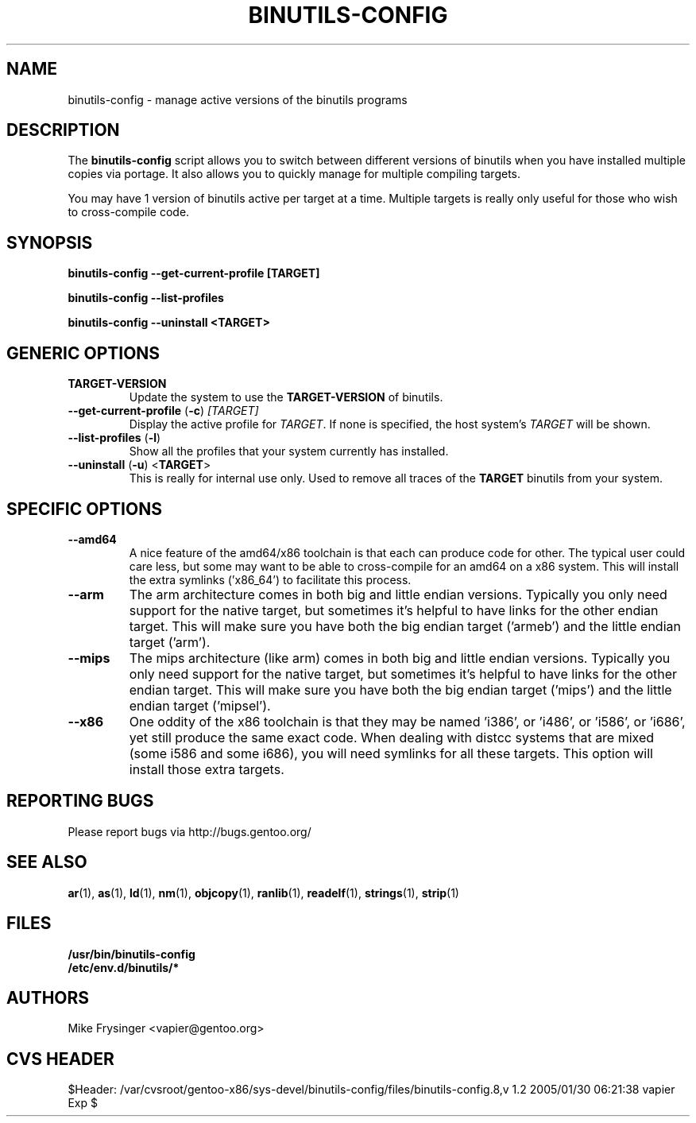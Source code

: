 .TH "BINUTILS-CONFIG" "8" "Jan 2005" "Gentoo" "Gentoo"
.SH "NAME"
binutils-config \- manage active versions of the binutils programs
.SH "DESCRIPTION"
The \fBbinutils-config\fR script allows you to switch between different 
versions of binutils when you have installed multiple copies via portage.  
It also allows you to quickly manage for multiple compiling targets.

You may have 1 version of binutils active per target at a time.  Multiple 
targets is really only useful for those who wish to cross-compile code.
.SH "SYNOPSIS"
.B binutils-config --get-current-profile [TARGET]

.B binutils-config --list-profiles

.B binutils-config --uninstall <TARGET>
.SH "GENERIC OPTIONS"
.TP
\fBTARGET-VERSION\fR
Update the system to use the \fBTARGET-VERSION\fR of binutils.
.TP
\fB\-\-get\-current\-profile\fR (\fB\-c\fR) \fI[TARGET]\fR
Display the active profile for \fITARGET\fR.  If none is specified, the 
host system's \fITARGET\fR will be shown.
.TP
\fB\-\-list\-profiles\fR (\fB\-l\fR)
Show all the profiles that your system currently has installed.
.TP
\fB\-\-uninstall\fR (\fB-u\fR) <\fBTARGET\fR>
This is really for internal use only.  Used to remove all traces of the 
\fBTARGET\fR binutils from your system.
.SH "SPECIFIC OPTIONS"
.TP
\fB\-\-amd64\fR
A nice feature of the amd64/x86 toolchain is that each can produce code for 
other.  The typical user could care less, but some may want to be able to 
cross-compile for an amd64 on a x86 system.  This will install the extra 
symlinks ('x86_64') to facilitate this process.
.TP
\fB\-\-arm\fR
The arm architecture comes in both big and little endian versions.  Typically 
you only need support for the native target, but sometimes it's helpful to 
have links for the other endian target.  This will make sure you have both the 
big endian target ('armeb') and the little endian target ('arm').
.TP
\fB\-\-mips\fR
The mips architecture (like arm) comes in both big and little endian versions.  
Typically you only need support for the native target, but sometimes it's 
helpful to have links for the other endian target.  This will make sure you 
have both the big endian target ('mips') and the little endian target 
('mipsel').
.TP
\fB\-\-x86\fR
One oddity of the x86 toolchain is that they may be named 'i386', or 'i486', 
or 'i586', or 'i686', yet still produce the same exact code.  When dealing 
with distcc systems that are mixed (some i586 and some i686), you will need 
symlinks for all these targets.  This option will install those extra targets.
.SH "REPORTING BUGS"
Please report bugs via http://bugs.gentoo.org/
.SH "SEE ALSO"
.BR ar (1),
.BR as (1),
.BR ld (1),
.BR nm (1),
.BR objcopy (1),
.BR ranlib (1),
.BR readelf (1),
.BR strings (1),
.BR strip (1)
.SH "FILES"
.nf
.BR /usr/bin/binutils-config
.BR /etc/env.d/binutils/*
.fi
.SH "AUTHORS"
Mike Frysinger <vapier@gentoo.org>
.SH "CVS HEADER"
$Header: /var/cvsroot/gentoo-x86/sys-devel/binutils-config/files/binutils-config.8,v 1.2 2005/01/30 06:21:38 vapier Exp $
